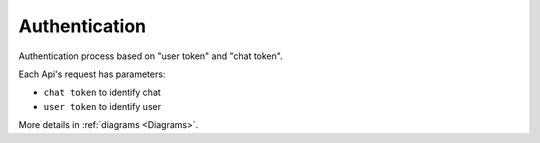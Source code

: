 .. _Authentication:

Authentication
==============

Authentication process based on "user token" and "chat token".

Each Api's request has parameters:

* ``chat token`` to identify chat
* ``user token`` to identify user

More details in :ref:`diagrams <Diagrams>`.
